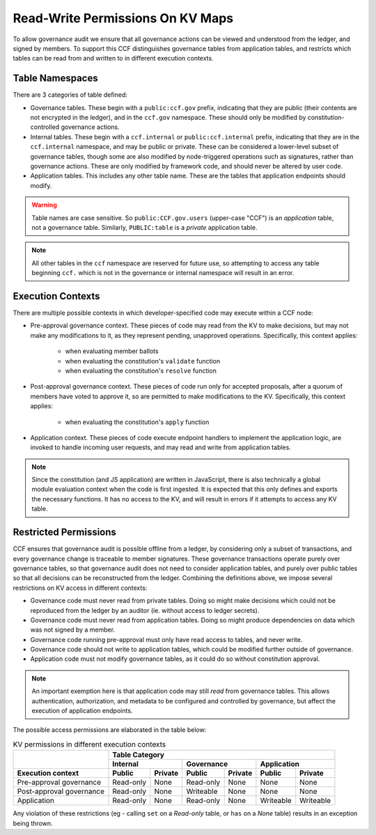 Read-Write Permissions On KV Maps
=================================

To allow governance audit we ensure that all governance actions can be viewed and understood from the ledger, and signed by members. To support this CCF distinguishes governance tables from application tables, and restricts which tables can be read from and written to in different execution contexts.

Table Namespaces
----------------

There are 3 categories of table defined:

- Governance tables. These begin with a ``public:ccf.gov`` prefix, indicating that they are public (their contents are not encrypted in the ledger), and in the ``ccf.gov`` namespace. These should only be modified by constitution-controlled governance actions.
- Internal tables. These begin with a ``ccf.internal`` or ``public:ccf.internal`` prefix, indicating that they are in the ``ccf.internal`` namespace, and may be public or private. These can be considered a lower-level subset of governance tables, though some are also modified by node-triggered operations such as signatures, rather than governance actions. These are only modified by framework code, and should never be altered by user code.
- Application tables. This includes any other table name. These are the tables that application endpoints should modify.

.. warning::

    Table names are case sensitive. So ``public:CCF.gov.users`` (upper-case "CCF") is an `application` table, not a governance table. Similarly, ``PUBLIC:table`` is a `private` application table.

.. note::

    All other tables in the ``ccf`` namespace are reserved for future use, so attempting to access any table beginning ``ccf.`` which is not in the governance or internal namespace will result in an error.

Execution Contexts
------------------

There are multiple possible contexts in which developer-specified code may execute within a CCF node:

- Pre-approval governance context. These pieces of code may read from the KV to make decisions, but may not make any modifications to it, as they represent pending, unapproved operations. Specifically, this context applies:

    - when evaluating member ballots
    - when evaluating the constitution's ``validate`` function
    - when evaluating the constitution's ``resolve`` function

- Post-approval governance context. These pieces of code run only for accepted proposals, after a quorum of members have voted to approve it, so are permitted to make modifications to the KV. Specifically, this context applies:

    - when evaluating the constitution's ``apply`` function

- Application context. These pieces of code execute endpoint handlers to implement the application logic, are invoked to handle incoming user requests, and may read and write from application tables.

.. note::

    Since the constitution (and JS application) are written in JavaScript, there is also technically a global module evaluation context when the code is first ingested. It is expected that this only defines and exports the necessary functions. It has no access to the KV, and will result in errors if it attempts to access any KV table.

Restricted Permissions
----------------------

CCF ensures that governance audit is possible offline from a ledger, by considering only a subset of transactions, and every governance change is traceable to member signatures. These governance transactions operate purely over governance tables, so that governance audit does not need to consider application tables, and purely over public tables so that all decisions can be reconstructed from the ledger. Combining the definitions above, we impose several restrictions on KV access in different contexts:

- Governance code must never read from private tables. Doing so might make decisions which could not be reproduced from the ledger by an auditor (ie. without access to ledger secrets).
- Governance code must never read from application tables. Doing so might produce dependencies on data which was not signed by a member.
- Governance code running pre-approval must only have read access to tables, and never write.
- Governance code should not write to application tables, which could be modified further outside of governance.
- Application code must not modify governance tables, as it could do so without constitution approval.

.. note:: 

    An important exemption here is that application code may still `read` from governance tables. This allows authentication, authorization, and metadata to be configured and controlled by governance, but affect the execution of application endpoints.

..
    A link to this page is included in the CCF source code, and returned in error messages.
    If this table is moved, make sure the source is updated in-sync.
    (Ctrl+Shift+F: read_write_restrictions)

The possible access permissions are elaborated in the table below:

.. table:: KV permissions in different execution contexts
    :widths: auto

    +--------------------------+-----------------------------------------------------------------------------+
    |                          | Table Category                                                              |
    |                          +-------------------------+-------------------------+-------------------------+
    |                          | Internal                | Governance              | Application             |
    +--------------------------+------------+------------+------------+------------+------------+------------+
    | Execution context        | Public     | Private    | Public     | Private    | Public     | Private    |
    +==========================+============+============+============+============+============+============+
    | Pre-approval governance  | Read-only  | None       | Read-only  | None       | None       | None       |
    +--------------------------+------------+------------+------------+------------+------------+------------+
    | Post-approval governance | Read-only  | None       | Writeable  | None       | None       | None       |
    +--------------------------+------------+------------+------------+------------+------------+------------+
    | Application              | Read-only  | None       | Read-only  | None       | Writeable  | Writeable  |
    +--------------------------+------------+------------+------------+------------+------------+------------+

Any violation of these restrictions (eg - calling ``set`` on a `Read-only` table, or ``has`` on a `None` table) results in an exception being thrown.